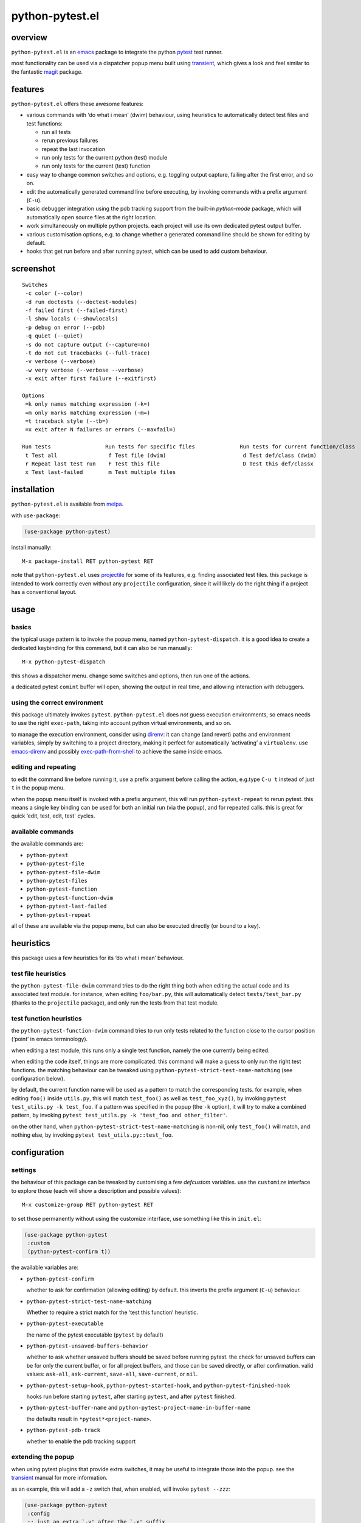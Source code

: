 ================
python-pytest.el
================

.. image:: https://melpa.org/packages/python-pytest-badge.svg
   :alt: melpa badge

.. image:: https://stable.melpa.org/packages/python-pytest-badge.svg
   :alt: melpa stable badge

overview
========

``python-pytest.el`` is an `emacs`__ package
to integrate the python `pytest`__ test runner.

__ https://www.gnu.org/software/emacs/
__ https://pytest.org/

most functionality can be used via
a dispatcher popup menu built using `transient`__,
which gives a look and feel
similar to the fantastic `magit`__ package.

__ https://magit.vc/manual/transient
__ https://magit.vc/


features
========

``python-pytest.el`` offers these awesome features:

* various commands with ‘do what i mean’ (dwim) behaviour,
  using heuristics to automatically detect test files and test
  functions:

  * run all tests

  * rerun previous failures

  * repeat the last invocation

  * run only tests for the current python (test) module

  * run only tests for the current (test) function

* easy way to change common switches and options, e.g.
  toggling output capture, failing after the first error,
  and so on.

* edit the automatically generated command line before executing,
  by invoking commands with a prefix argument (``C-u``).

* basic debugger integration using the pdb tracking support
  from the built-in `python-mode` package,
  which will automatically open source files at the right location.

* work simultaneously on multiple python projects.
  each project will use its own dedicated pytest output buffer.

* various customisation options, e.g. to change whether
  a generated command line should be shown for editing by default.

* hooks that get run before and after running pytest,
  which can be used to add custom behaviour.


screenshot
==========

::

  Switches
   -c color (--color)
   -d run doctests (--doctest-modules)
   -f failed first (--failed-first)
   -l show locals (--showlocals)
   -p debug on error (--pdb)
   -q quiet (--quiet)
   -s do not capture output (--capture=no)
   -t do not cut tracebacks (--full-trace)
   -v verbose (--verbose)
   -w very verbose (--verbose --verbose)
   -x exit after first failure (--exitfirst)

  Options
   =k only names matching expression (-k=)
   =m only marks matching expression (-m=)
   =t traceback style (--tb=)
   =x exit after N failures or errors (--maxfail=)

  Run tests                 Run tests for specific files              Run tests for current function/class
   t Test all                f Test file (dwim)                        d Test def/class (dwim)
   r Repeat last test run    F Test this file                          D Test this def/classx
   x Test last-failed        m Test multiple files


installation
============

``python-pytest.el`` is available from `melpa`__.

__ https://melpa.org/#/python-pytest

with ``use-package``:

.. code-block:: elisp

  (use-package python-pytest)

install manually::

  M-x package-install RET python-pytest RET

note that ``python-pytest.el`` uses `projectile`__
for some of its features, e.g. finding associated test files.
this package is intended to work correctly
even without any ``projectile`` configuration,
since it will likely do the right thing
if a project has a conventional layout.

__ https://github.com/bbatsov/projectile


usage
=====

basics
------

the typical usage pattern is to invoke the popup menu,
named ``python-pytest-dispatch``.
it is a good idea to create a dedicated keybinding for this command,
but it can also be run manually:

::

  M-x python-pytest-dispatch

this shows a dispatcher menu.
change some switches and options,
then run one of the actions.

a dedicated pytest ``comint`` buffer will open,
showing the output in real time,
and allowing interaction with debuggers.

using the correct environment
-----------------------------

this package ultimately invokes ``pytest``.
``python-pytest.el`` does *not* guess execution environments,
so emacs needs to use the right ``exec-path``,
taking into account python virtual environments, and so on.

to manage the execution environment, consider using `direnv`__:
it can change (and revert) paths and environment variables,
simply by switching to a project directory,
making it perfect for automatically ‘activating’ a ``virtualenv``.
use `emacs-direnv`__ and possibly `exec-path-from-shell`__
to achieve the same inside emacs.

__ https://direnv.net/
__ https://github.com/wbolster/emacs-direnv
__ https://github.com/purcell/exec-path-from-shell

editing and repeating
---------------------

to edit the command line before running it,
use a prefix argument before calling the action,
e.g.type ``C-u t`` instead of just ``t`` in the popup menu.

when the popup menu itself is invoked with a prefix argument,
this will run ``python-pytest-repeat`` to rerun pytest.
this means a single key binding can be used for both
an initial run (via the popup), and for repeated calls.
this is great for quick ‘edit, test, edit, test` cycles.

available commands
------------------

the available commands are:

- ``python-pytest``
- ``python-pytest-file``
- ``python-pytest-file-dwim``
- ``python-pytest-files``
- ``python-pytest-function``
- ``python-pytest-function-dwim``
- ``python-pytest-last-failed``
- ``python-pytest-repeat``

all of these are available via the popup menu,
but can also be executed directly (or bound to a key).


heuristics
==========

this package uses a few heuristics for its
‘do what i mean’ behaviour.

test file heuristics
--------------------

the ``python-pytest-file-dwim`` command tries to
do the right thing both when editing the actual code
and its associated test module.
for instance, when editing ``foo/bar.py``,
this will automatically detect ``tests/test_bar.py``
(thanks to the ``projectile`` package),
and only run the tests from that test module.

test function heuristics
------------------------

the ``python-pytest-function-dwim`` command
tries to run only tests related to the function
close to the cursor position
(‘point’ in emacs terminology).

when editing a test module, this runs
only a single test function,
namely the one currently being edited.

when editing the code itself,
things are more complicated.
this command will make a guess
to only run the right test functions.
the matching behaviour can be tweaked using
``python-pytest-strict-test-name-matching``
(see configuration below).

by default, the current function name will be used
as a pattern to match the corresponding tests.
for example, when editing ``foo()`` inside ``utils.py``,
this will match ``test_foo()`` as well as ``test_foo_xyz()``,
by invoking ``pytest test_utils.py -k test_foo``.
if a pattern was specified in the popup (the ``-k`` option),
it will try to make a combined pattern,
by invoking ``pytest test_utils.py -k 'test_foo and other_filter'``.

on the other hand,
when ``python-pytest-strict-test-name-matching`` is non-nil,
only ``test_foo()`` will match, and nothing else,
by invoking ``pytest test_utils.py::test_foo``.

configuration
=============

settings
--------

the behaviour of this package can be tweaked
by customising a few `defcustom` variables.
use the ``customize`` interface to explore those
(each will show a description and possible values)::

  M-x customize-group RET python-pytest RET

to set those permanently without using the customize interface,
use something like this in ``init.el``:

.. code-block:: elisp

  (use-package python-pytest
   :custom
   (python-pytest-confirm t))

the available variables are:

- ``python-pytest-confirm``

  whether to ask for confirmation (allowing editing) by default.
  this inverts the prefix argument (``C-u``) behaviour.

- ``python-pytest-strict-test-name-matching``

  Whether to require a strict match for the ‘test this function’ heuristic.

- ``python-pytest-executable``

  the name of the pytest executable (``pytest`` by default)

- ``python-pytest-unsaved-buffers-behavior``

  whether to ask whether unsaved buffers should be saved before
  running pytest. the check for unsaved buffers can be for only the
  current buffer, or for all project buffers, and those can be saved
  directly, or after confirmation. valid values: ``ask-all``,
  ``ask-current``, ``save-all``, ``save-current``, or ``nil``.

- ``python-pytest-setup-hook``,
  ``python-pytest-started-hook``, and
  ``python-pytest-finished-hook``

  hooks run before starting ``pytest``, after starting ``pytest``,
  and after ``pytest`` finished.

- ``python-pytest-buffer-name`` and ``python-pytest-project-name-in-buffer-name``

  the defaults result in ``*pytest*<project-name>``.

- ``python-pytest-pdb-track``

  whether to enable the pdb tracking support


extending the popup
-------------------

when using pytest plugins that provide extra switches,
it may be useful to integrate those into the popup.
see the `transient`__ manual for more information.

__ https://magit.vc/manual/transient

as an example, this will add a ``-z`` switch that,
when enabled, will invoke ``pytest --zzz``:

.. code-block:: elisp

  (use-package python-pytest
   :config
   ;; just an extra `-y' after the `-x' suffix
   (transient-append-suffix
     'python-pytest-dispatch
     "-x"
     ("-y" "The Y" "-y"))
   ;; group with `-z' after second from the last group,
   ;; that is before `Run tests'
   (transient-append-suffix
     'python-pytest-dispatch
     '(-2)
     ["My Z"
      ("-z" "The Z" "-z")]))


`transient` lets you save defaults you want for it.
just select all options on ``python-pytest-dispatch``
and then

- ``C-x C-s`` to save current settings as default and make
  them persistent,
- ``C-x s`` to save current settings as default for the
  current emacs session.

contributing
============

praise? complaints? bugs? questions? ideas?

please use the github issue tracker.


credits
=======

this package was created by wouter bolsterlee.
i am @wbolster on `github`__ and `twitter`__.

__ https://github.com/wbolster
__ https://twitter.com/wbolster


history
=======

note:
`melpa`__ automatically ships the latest code from ``git master``,
while `melpa stable`__ only contains tagged (released) versions.

__ https://melpa.org/
__ https://stable.melpa.org/


3.0.0 (not yet released)
------------------------

* add a ``python-pytest-directories`` command with interactive
  multi-directory selection
  (`#21 <https://github.com/wbolster/emacs-python-pytest/issues/21>`_)
  (`#31 <https://github.com/wbolster/emacs-python-pytest/pull/31>`_)

2.0.0 (2020-08-04)
------------------

* switch to ``transient`` (``magit-popup`` replacement);
  the command for the menu is now ``python-pytest-dispatch``
  (`#18 <https://github.com/wbolster/emacs-python-pytest/issues/18>`_)
  (`#26 <https://github.com/wbolster/emacs-python-pytest/pull/26>`_)

* add ``python-pytest-files`` command with interactive multi-file
  selection

* improve ``python-pytest-file-dwim`` heuristic for nested functions/classes

* make ``next-error`` and related-commands work

* add a ``-w`` shortcut for very verbose (``--verbose --verbose``)
  (`#24 <https://github.com/wbolster/emacs-python-pytest/pull/24>`_)

1.0.0 (2018-06-14)
------------------

* this package is useful for quite a few people.
  time to celebrate with a 1.x release!

* save (or ask to save) modified buffers before running pytest
  (`#4 <https://github.com/wbolster/emacs-python-pytest/issues/4>`_)

* put customizable variables in the right group

0.3.1 (2018–03-07)
------------------

* fix package version number for melpa stable

0.3.0 (2018–03-07)
------------------

* repopulate the popup with the previously used values
  when running ``python-pytest-dispatch`` from an output buffer.
  (`#3 <https://github.com/wbolster/emacs-python-pytest/issues/3>`_)

0.2.2 (2018-02-26)
------------------

* avoid ``-as->`` macro since the ``dash.el`` version
  currently on melpa stable does not have it.
  (`#2 <https://github.com/wbolster/emacs-python-pytest/issues/2>`_)

0.2.1 (2018-02-22)
------------------

* fix autoloading for ``python-pytest-popup`` command

0.2.0 (2018-02-19)
------------------

* now available from melpa
  (`#1 <https://github.com/wbolster/emacs-python-pytest/issues/1>`_)
* more docs
* various ‘dwim’ improvements
* renamed and added a few popup flags
* improved relative path handling
* improved hooks
* improved history
* better shell escaping
* remember current command in output buffer to make repeating work
* misc other tweaks and fixes

0.1.0 (2018-02-03)
------------------

* initial release


license
=======

*(this is the osi approved 3-clause "new bsd license".)*

copyright 2018 wouter bolsterlee

all rights reserved.

redistribution and use in source and binary forms, with or without
modification, are permitted provided that the following conditions are met:

* redistributions of source code must retain the above copyright notice, this
  list of conditions and the following disclaimer.

* redistributions in binary form must reproduce the above copyright notice, this
  list of conditions and the following disclaimer in the documentation and/or
  other materials provided with the distribution.

* neither the name of the author nor the names of the contributors may be used
  to endorse or promote products derived from this software without specific
  prior written permission.

this software is provided by the copyright holders and contributors "as is" and
any express or implied warranties, including, but not limited to, the implied
warranties of merchantability and fitness for a particular purpose are
disclaimed. in no event shall the copyright holder or contributors be liable
for any direct, indirect, incidental, special, exemplary, or consequential
damages (including, but not limited to, procurement of substitute goods or
services; loss of use, data, or profits; or business interruption) however
caused and on any theory of liability, whether in contract, strict liability,
or tort (including negligence or otherwise) arising in any way out of the use
of this software, even if advised of the possibility of such damage.
